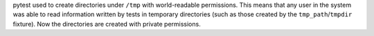 pytest used to create directories under ``/tmp`` with world-readable
permissions. This means that any user in the system was able to read
information written by tests in temporary directories (such as those created by
the ``tmp_path``/``tmpdir`` fixture). Now the directories are created with
private permissions.
